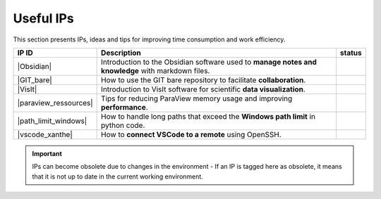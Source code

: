 Useful IPs 
----------
This section presents IPs, ideas and tips for improving time consumption and work efficiency.

+----------------------+--------------------------------------------+--------+
| IP ID                | Description                                | status |
+======================+============================================+========+
| |Obsidian|           | Introduction to the Obsidian software used |        |
|                      | to **manage notes and knowledge** with     |        |
|                      | markdown files.                            |        |
+----------------------+--------------------------------------------+--------+
| |GIT_bare|           | How to use the GIT bare repository to      |        |
|                      | facilitate **collaboration**.              |        |
+----------------------+--------------------------------------------+--------+
| |VisIt|              | Introduction to VisIt software for         |        |
|                      | scientific **data visualization**.         |        |
+----------------------+--------------------------------------------+--------+
| |paraview_ressources|| Tips for reducing ParaView memory usage    |        |
|                      | and improving **performance**.             |        |
+----------------------+--------------------------------------------+--------+
| |path_limit_windows| | How to handle long paths that exceed the   |        |
|                      | **Windows path limit** in python code.     |        |
+----------------------+--------------------------------------------+--------+
| |vscode_xanthe|      | How to **connect VSCode to a remote**      |        |
|                      | using OpenSSH.                             |        |
+----------------------+--------------------------------------------+--------+

.. important:: 

    IPs can become obsolete due to changes in the environment - If an IP is tagged here as obsolete, it means that it is not up to date in the current working environment.



.. |IPs| raw:: html 
    
    <a href="https://toto" target="_blank"> IPs </a>

.. |Obsidian| raw:: html
    
    <a href="https://totoidea/view.php?ide_id=225216&vw_ccache=65832ae2-0" target="_blank"> ID225216 </a>

.. |GIT_bare| raw:: html
    
    <a href="https://totoidea/view.php?ide_id=230590&vw_ccache=65832ae2-0" target="_blank"> ID230590 </a>

.. |VisIt| raw:: html
    
    <a href="https://totoidea/view.php?ide_id=218524&vw_ccache=65832ae2-0" target="_blank"> ID218524 </a>

.. |paraview_ressources| raw:: html
    
    <a href="https://totoidea/view.php?ide_id=216818&vw_ccache=65832ae2-0" target="_blank"> ID216818 </a>

.. |path_limit_windows| raw:: html
    
    <a href="https://totoidea/view.php?ide_id=216407&vw_ccache=65832ae2-0" target="_blank"> ID216407 </a>

.. |graphix_from_front| raw:: html
    
    <a href="https://totoidea/view.php?ide_id=210053&vw_ccache=65832ae2-0" target="_blank"> ID210053 </a>

.. |vscode_xanthe| raw:: html
    
    <a href="https://totoidea/view.php?ide_id=189466&vw_ccache=65832ae2-0" target="_blank"> ID189466 </a>